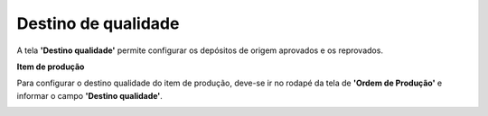 ﻿Destino de qualidade
~~~~~~~~~~~~~~~~~~~~~~~~~~~~~~

A tela **'Destino qualidade'** permite configurar os depósitos de origem aprovados e os reprovados. 

.. image :: /_static/BR\ One\ Qualidade/Processo/Automatico\ Prod/Destino\ Qualidade/dest01.JPG
   :width: 500
   :height: 250

**Item de produção**

Para configurar o destino qualidade do item de produção, deve-se ir no rodapé da tela de **'Ordem de Produção'** e informar o campo **'Destino qualidade'**.

.. image :: /_static/BR\ One\ Qualidade/Processo/Automatico\ Prod/Destino\ Qualidade/dest02.JPG
